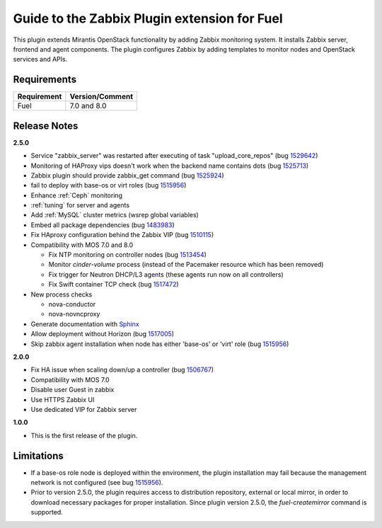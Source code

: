 ===================================================
Guide to the Zabbix Plugin extension for Fuel
===================================================

This plugin extends Mirantis OpenStack functionality by adding Zabbix
monitoring system. It installs Zabbix server, frontend and agent components.
The plugin configures Zabbix by adding templates to monitor nodes and OpenStack
services and APIs.

Requirements
============

================================== ===============
Requirement                        Version/Comment
================================== ===============
Fuel                               7.0 and 8.0
================================== ===============

Release Notes
=============

**2.5.0**

* Service "zabbix_server" was restarted after executing of task "upload_core_repos" (bug 1529642_)
* Monitoring of HAProxy vips doesn't work when the backend name contains dots (bug 1525713_)
* Zabbix plugin should provide zabbix_get command (bug 1525924_)
* fail to deploy with base-os or virt roles (bug 1515956_)
* Enhance :ref:`Ceph` monitoring
* :ref:`tuning` for server and agents
* Add :ref:`MySQL` cluster metrics (wsrep global variables)
* Embed all package dependencies (bug 1483983_)
* Fix HAproxy configuration behind the Zabbix VIP (bug 1510115_)
* Compatibility with MOS 7.0 and 8.0

  * Fix NTP monitoring on controller nodes (bug 1513454_)
  * Monitor `cinder-volume` process (instead of the Pacemaker resource which has
    been removed)
  * Fix trigger for Neutron DHCP/L3 agents (these agents run now on all controllers)
  * Fix Swift container TCP check (bug 1517472_)

* New process checks

  * nova-conductor
  * nova-novncproxy

* Generate documentation with `Sphinx <http://sphinx-doc.org/>`_
* Allow deployment without Horizon (bug 1517005_)
* Skip zabbix agent installation when node has either 'base-os' or 'virt' role (bug 1515956_)

.. _1529642: https://bugs.launchpad.net/fuel-plugins/+bug/1529642
.. _1525713: https://bugs.launchpad.net/fuel-plugins/+bug/1525713
.. _1525924: https://bugs.launchpad.net/fuel-plugins/+bug/1525924
.. _1515956: https://bugs.launchpad.net/fuel-plugins/+bug/1515956
.. _1483983: https://bugs.launchpad.net/fuel/7.0.x/+bug/1483983
.. _1510115: https://bugs.launchpad.net/fuel/+bug/1510115
.. _1513454: https://bugs.launchpad.net/fuel-plugins/+bug/1513454
.. _1517472: https://bugs.launchpad.net/fuel/+bug/1517472
.. _1517005: https://bugs.launchpad.net/fuel/+bug/1517005
.. _1515956: https://bugs.launchpad.net/fuel-plugins/+bug/1515956

**2.0.0**

* Fix HA issue when scaling down/up a controller (bug 1506767_)
* Compatibility with MOS 7.0
* Disable user Guest in zabbix
* Use HTTPS Zabbix UI
* Use dedicated VIP for Zabbix server

.. _1506767: https://bugs.launchpad.net/fuel-plugins/+bug/1506767

**1.0.0**

* This is the first release of the plugin.



Limitations
===========

* If a base-os role node is deployed within the environment, the plugin
  installation may fail because the management network is not configured
  (see bug `1515956 <https://bugs.launchpad.net/fuel-plugins/+bug/1515956>`_).

* Prior to version 2.5.0, the plugin requires access to distribution repository,
  external or local mirror, in order to download necessary packages for proper
  installation.
  Since plugin version 2.5.0, the `fuel-createmirror` command is supported.

